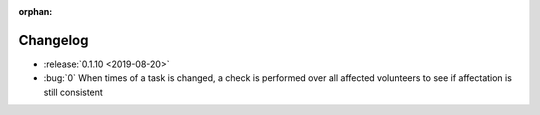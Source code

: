 :orphan:

=========
Changelog
=========

* :release:`0.1.10 <2019-08-20>`
* :bug:`0` When times of a task is changed, a check is performed over all affected volunteers to see if affectation is still consistent


